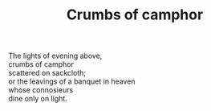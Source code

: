 :PROPERTIES:
:ID:       F132C827-D6B7-4534-88BF-04AFAAEB5B1C
:SLUG:     crumbs-of-camphor
:LOCATION: Italy
:EDITED:   [2004-03-22 Mon]
:END:
#+filetags: :poetry:
#+title: Crumbs of camphor

#+BEGIN_VERSE
The lights of evening above,
crumbs of camphor
scattered on sackcloth;
or the leavings of a banquet in heaven
whose connosieurs
dine only on light.
#+END_VERSE
